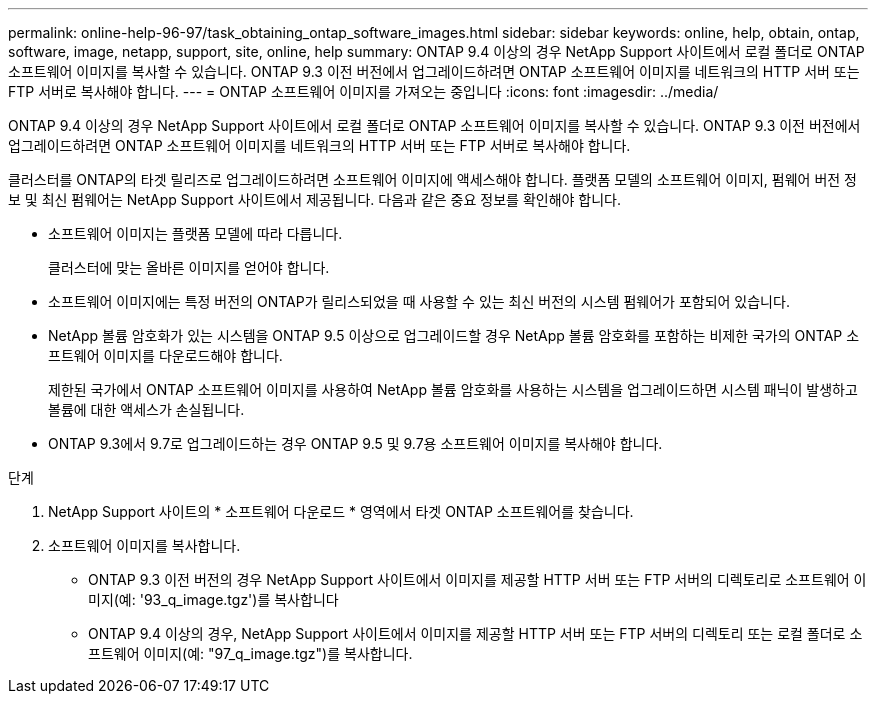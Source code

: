 ---
permalink: online-help-96-97/task_obtaining_ontap_software_images.html 
sidebar: sidebar 
keywords: online, help, obtain, ontap, software, image, netapp, support, site, online, help 
summary: ONTAP 9.4 이상의 경우 NetApp Support 사이트에서 로컬 폴더로 ONTAP 소프트웨어 이미지를 복사할 수 있습니다. ONTAP 9.3 이전 버전에서 업그레이드하려면 ONTAP 소프트웨어 이미지를 네트워크의 HTTP 서버 또는 FTP 서버로 복사해야 합니다. 
---
= ONTAP 소프트웨어 이미지를 가져오는 중입니다
:icons: font
:imagesdir: ../media/


[role="lead"]
ONTAP 9.4 이상의 경우 NetApp Support 사이트에서 로컬 폴더로 ONTAP 소프트웨어 이미지를 복사할 수 있습니다. ONTAP 9.3 이전 버전에서 업그레이드하려면 ONTAP 소프트웨어 이미지를 네트워크의 HTTP 서버 또는 FTP 서버로 복사해야 합니다.

클러스터를 ONTAP의 타겟 릴리즈로 업그레이드하려면 소프트웨어 이미지에 액세스해야 합니다. 플랫폼 모델의 소프트웨어 이미지, 펌웨어 버전 정보 및 최신 펌웨어는 NetApp Support 사이트에서 제공됩니다. 다음과 같은 중요 정보를 확인해야 합니다.

* 소프트웨어 이미지는 플랫폼 모델에 따라 다릅니다.
+
클러스터에 맞는 올바른 이미지를 얻어야 합니다.

* 소프트웨어 이미지에는 특정 버전의 ONTAP가 릴리스되었을 때 사용할 수 있는 최신 버전의 시스템 펌웨어가 포함되어 있습니다.
* NetApp 볼륨 암호화가 있는 시스템을 ONTAP 9.5 이상으로 업그레이드할 경우 NetApp 볼륨 암호화를 포함하는 비제한 국가의 ONTAP 소프트웨어 이미지를 다운로드해야 합니다.
+
제한된 국가에서 ONTAP 소프트웨어 이미지를 사용하여 NetApp 볼륨 암호화를 사용하는 시스템을 업그레이드하면 시스템 패닉이 발생하고 볼륨에 대한 액세스가 손실됩니다.

* ONTAP 9.3에서 9.7로 업그레이드하는 경우 ONTAP 9.5 및 9.7용 소프트웨어 이미지를 복사해야 합니다.


.단계
. NetApp Support 사이트의 * 소프트웨어 다운로드 * 영역에서 타겟 ONTAP 소프트웨어를 찾습니다.
. 소프트웨어 이미지를 복사합니다.
+
** ONTAP 9.3 이전 버전의 경우 NetApp Support 사이트에서 이미지를 제공할 HTTP 서버 또는 FTP 서버의 디렉토리로 소프트웨어 이미지(예: '93_q_image.tgz')를 복사합니다
** ONTAP 9.4 이상의 경우, NetApp Support 사이트에서 이미지를 제공할 HTTP 서버 또는 FTP 서버의 디렉토리 또는 로컬 폴더로 소프트웨어 이미지(예: "97_q_image.tgz")를 복사합니다.



